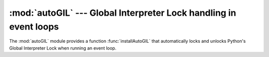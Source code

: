 
:mod:`autoGIL` --- Global Interpreter Lock handling in event loops
==================================================================

.. module:: autoGIL
   :platform: Mac
   :synopsis: Global Interpreter Lock handling in event loops.
.. moduleauthor:: Just van Rossum <just@letterror.com>


The :mod:`autoGIL` module provides a function :func:`installAutoGIL` that
automatically locks and unlocks Python's Global Interpreter Lock when running an
event loop.


.. exception:: AutoGILError

   Raised if the observer callback cannot be installed, for example because the
   current thread does not have a run loop.


.. function:: installAutoGIL()

   Install an observer callback in the event loop (CFRunLoop) for the current
   thread, that will lock and unlock the Global Interpreter Lock (GIL) at
   appropriate times, allowing other Python threads to run while the event loop is
   idle.

   Availability: OSX 10.1 or later.

